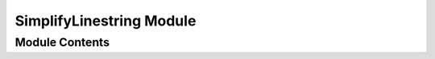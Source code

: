 =========================
SimplifyLinestring Module
=========================


---------------
Module Contents
---------------

.. doxygenstruct:: tracktable::algorithms::simplify_linestring
   :members:
   :protected-members:
   :private-members:
   :undoc-members:
.. doxygenfunction:: tracktable::simplify